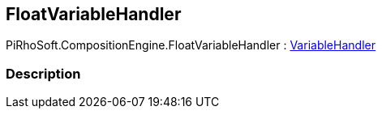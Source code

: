 [#reference/float-variable-handler]

## FloatVariableHandler

PiRhoSoft.CompositionEngine.FloatVariableHandler : <<reference/variable-handler.html,VariableHandler>>

### Description

